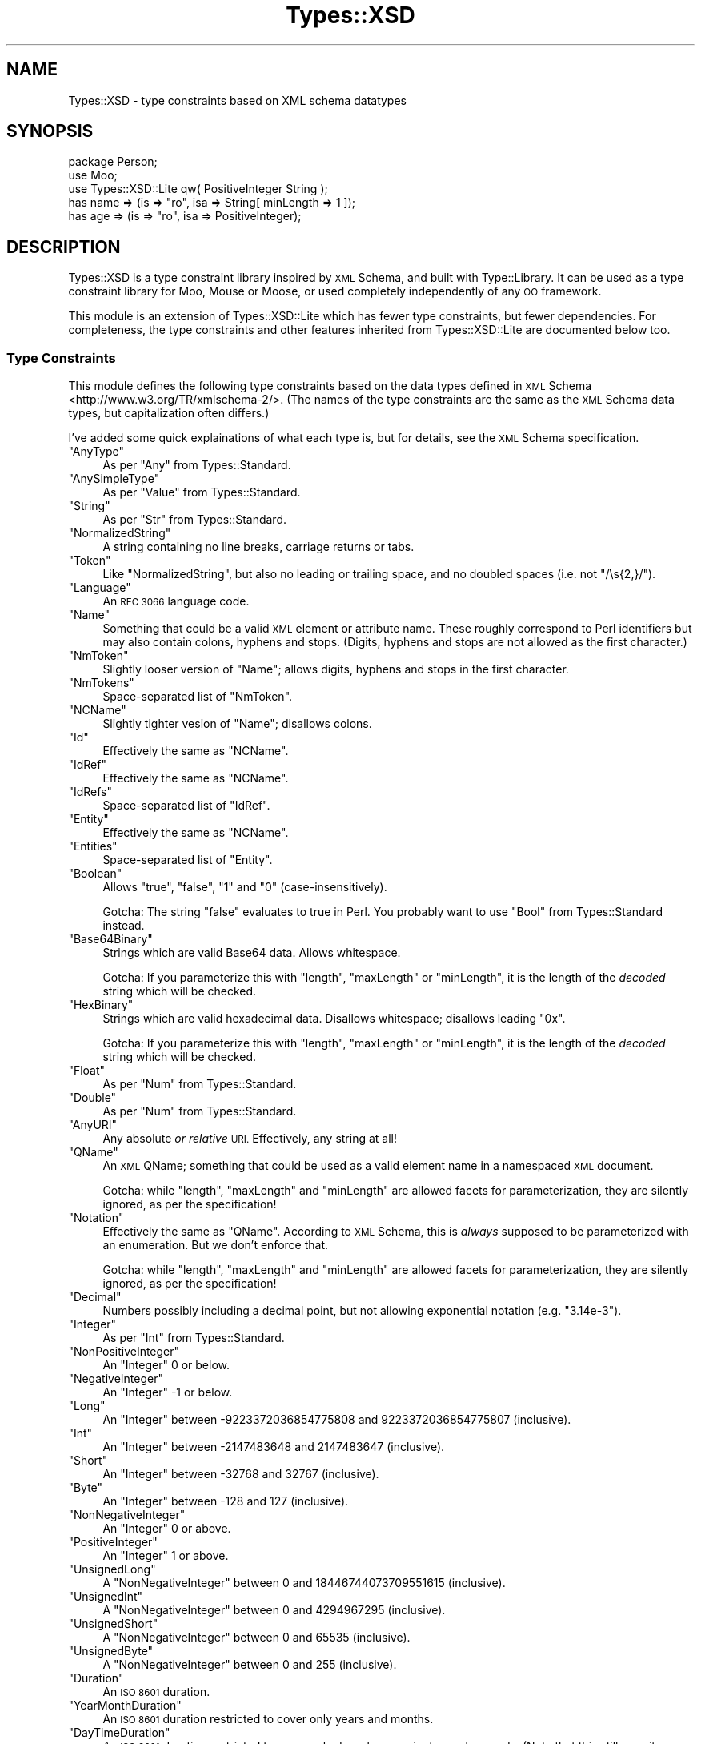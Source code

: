 .\" Automatically generated by Pod::Man 4.14 (Pod::Simple 3.41)
.\"
.\" Standard preamble:
.\" ========================================================================
.de Sp \" Vertical space (when we can't use .PP)
.if t .sp .5v
.if n .sp
..
.de Vb \" Begin verbatim text
.ft CW
.nf
.ne \\$1
..
.de Ve \" End verbatim text
.ft R
.fi
..
.\" Set up some character translations and predefined strings.  \*(-- will
.\" give an unbreakable dash, \*(PI will give pi, \*(L" will give a left
.\" double quote, and \*(R" will give a right double quote.  \*(C+ will
.\" give a nicer C++.  Capital omega is used to do unbreakable dashes and
.\" therefore won't be available.  \*(C` and \*(C' expand to `' in nroff,
.\" nothing in troff, for use with C<>.
.tr \(*W-
.ds C+ C\v'-.1v'\h'-1p'\s-2+\h'-1p'+\s0\v'.1v'\h'-1p'
.ie n \{\
.    ds -- \(*W-
.    ds PI pi
.    if (\n(.H=4u)&(1m=24u) .ds -- \(*W\h'-12u'\(*W\h'-12u'-\" diablo 10 pitch
.    if (\n(.H=4u)&(1m=20u) .ds -- \(*W\h'-12u'\(*W\h'-8u'-\"  diablo 12 pitch
.    ds L" ""
.    ds R" ""
.    ds C` ""
.    ds C' ""
'br\}
.el\{\
.    ds -- \|\(em\|
.    ds PI \(*p
.    ds L" ``
.    ds R" ''
.    ds C`
.    ds C'
'br\}
.\"
.\" Escape single quotes in literal strings from groff's Unicode transform.
.ie \n(.g .ds Aq \(aq
.el       .ds Aq '
.\"
.\" If the F register is >0, we'll generate index entries on stderr for
.\" titles (.TH), headers (.SH), subsections (.SS), items (.Ip), and index
.\" entries marked with X<> in POD.  Of course, you'll have to process the
.\" output yourself in some meaningful fashion.
.\"
.\" Avoid warning from groff about undefined register 'F'.
.de IX
..
.nr rF 0
.if \n(.g .if rF .nr rF 1
.if (\n(rF:(\n(.g==0)) \{\
.    if \nF \{\
.        de IX
.        tm Index:\\$1\t\\n%\t"\\$2"
..
.        if !\nF==2 \{\
.            nr % 0
.            nr F 2
.        \}
.    \}
.\}
.rr rF
.\" ========================================================================
.\"
.IX Title "Types::XSD 3"
.TH Types::XSD 3 "2014-09-11" "perl v5.32.0" "User Contributed Perl Documentation"
.\" For nroff, turn off justification.  Always turn off hyphenation; it makes
.\" way too many mistakes in technical documents.
.if n .ad l
.nh
.SH "NAME"
Types::XSD \- type constraints based on XML schema datatypes
.SH "SYNOPSIS"
.IX Header "SYNOPSIS"
.Vb 1
\&   package Person;
\&   
\&   use Moo;
\&   use Types::XSD::Lite qw( PositiveInteger String );
\&   
\&   has name => (is => "ro", isa => String[ minLength => 1 ]);
\&   has age  => (is => "ro", isa => PositiveInteger);
.Ve
.SH "DESCRIPTION"
.IX Header "DESCRIPTION"
Types::XSD is a type constraint library inspired by \s-1XML\s0 Schema, and built
with Type::Library. It can be used as a type constraint library for
Moo, Mouse or Moose, or used completely independently of any \s-1OO\s0
framework.
.PP
This module is an extension of Types::XSD::Lite which has fewer type
constraints, but fewer dependencies. For completeness, the type constraints
and other features inherited from Types::XSD::Lite are documented below
too.
.SS "Type Constraints"
.IX Subsection "Type Constraints"
This module defines the following type constraints based on the data types
defined in \s-1XML\s0 Schema <http://www.w3.org/TR/xmlschema-2/>. (The names of
the type constraints are the same as the \s-1XML\s0 Schema data types, but
capitalization often differs.)
.PP
I've added some quick explainations of what each type is, but for details,
see the \s-1XML\s0 Schema specification.
.ie n .IP """AnyType""" 4
.el .IP "\f(CWAnyType\fR" 4
.IX Item "AnyType"
As per \f(CW\*(C`Any\*(C'\fR from Types::Standard.
.ie n .IP """AnySimpleType""" 4
.el .IP "\f(CWAnySimpleType\fR" 4
.IX Item "AnySimpleType"
As per \f(CW\*(C`Value\*(C'\fR from Types::Standard.
.ie n .IP """String""" 4
.el .IP "\f(CWString\fR" 4
.IX Item "String"
As per \f(CW\*(C`Str\*(C'\fR from Types::Standard.
.ie n .IP """NormalizedString""" 4
.el .IP "\f(CWNormalizedString\fR" 4
.IX Item "NormalizedString"
A string containing no line breaks, carriage returns or tabs.
.ie n .IP """Token""" 4
.el .IP "\f(CWToken\fR" 4
.IX Item "Token"
Like \f(CW\*(C`NormalizedString\*(C'\fR, but also no leading or trailing space, and no
doubled spaces (i.e. not \f(CW\*(C`/\es{2,}/\*(C'\fR).
.ie n .IP """Language""" 4
.el .IP "\f(CWLanguage\fR" 4
.IX Item "Language"
An \s-1RFC 3066\s0 language code.
.ie n .IP """Name""" 4
.el .IP "\f(CWName\fR" 4
.IX Item "Name"
Something that could be a valid \s-1XML\s0 element or attribute name. These roughly
correspond to Perl identifiers but may also contain colons, hyphens and stops.
(Digits, hyphens and stops are not allowed as the first character.)
.ie n .IP """NmToken""" 4
.el .IP "\f(CWNmToken\fR" 4
.IX Item "NmToken"
Slightly looser version of \f(CW\*(C`Name\*(C'\fR; allows digits, hyphens and stops in the
first character.
.ie n .IP """NmTokens""" 4
.el .IP "\f(CWNmTokens\fR" 4
.IX Item "NmTokens"
Space-separated list of \f(CW\*(C`NmToken\*(C'\fR.
.ie n .IP """NCName""" 4
.el .IP "\f(CWNCName\fR" 4
.IX Item "NCName"
Slightly tighter vesion of \f(CW\*(C`Name\*(C'\fR; disallows colons.
.ie n .IP """Id""" 4
.el .IP "\f(CWId\fR" 4
.IX Item "Id"
Effectively the same as \f(CW\*(C`NCName\*(C'\fR.
.ie n .IP """IdRef""" 4
.el .IP "\f(CWIdRef\fR" 4
.IX Item "IdRef"
Effectively the same as \f(CW\*(C`NCName\*(C'\fR.
.ie n .IP """IdRefs""" 4
.el .IP "\f(CWIdRefs\fR" 4
.IX Item "IdRefs"
Space-separated list of \f(CW\*(C`IdRef\*(C'\fR.
.ie n .IP """Entity""" 4
.el .IP "\f(CWEntity\fR" 4
.IX Item "Entity"
Effectively the same as \f(CW\*(C`NCName\*(C'\fR.
.ie n .IP """Entities""" 4
.el .IP "\f(CWEntities\fR" 4
.IX Item "Entities"
Space-separated list of \f(CW\*(C`Entity\*(C'\fR.
.ie n .IP """Boolean""" 4
.el .IP "\f(CWBoolean\fR" 4
.IX Item "Boolean"
Allows \f(CW"true"\fR, \f(CW"false"\fR, \f(CW"1"\fR and \f(CW"0"\fR
(case-insensitively).
.Sp
Gotcha: The string \f(CW"false"\fR evaluates to true in Perl. You probably
want to use \f(CW\*(C`Bool\*(C'\fR from Types::Standard instead.
.ie n .IP """Base64Binary""" 4
.el .IP "\f(CWBase64Binary\fR" 4
.IX Item "Base64Binary"
Strings which are valid Base64 data. Allows whitespace.
.Sp
Gotcha: If you parameterize this with \f(CW\*(C`length\*(C'\fR, \f(CW\*(C`maxLength\*(C'\fR or \f(CW\*(C`minLength\*(C'\fR,
it is the length of the \fIdecoded\fR string which will be checked.
.ie n .IP """HexBinary""" 4
.el .IP "\f(CWHexBinary\fR" 4
.IX Item "HexBinary"
Strings which are valid hexadecimal data. Disallows whitespace; disallows
leading \f(CW\*(C`0x\*(C'\fR.
.Sp
Gotcha: If you parameterize this with \f(CW\*(C`length\*(C'\fR, \f(CW\*(C`maxLength\*(C'\fR or \f(CW\*(C`minLength\*(C'\fR,
it is the length of the \fIdecoded\fR string which will be checked.
.ie n .IP """Float""" 4
.el .IP "\f(CWFloat\fR" 4
.IX Item "Float"
As per \f(CW\*(C`Num\*(C'\fR from Types::Standard.
.ie n .IP """Double""" 4
.el .IP "\f(CWDouble\fR" 4
.IX Item "Double"
As per \f(CW\*(C`Num\*(C'\fR from Types::Standard.
.ie n .IP """AnyURI""" 4
.el .IP "\f(CWAnyURI\fR" 4
.IX Item "AnyURI"
Any absolute \fIor relative\fR \s-1URI.\s0 Effectively, any string at all!
.ie n .IP """QName""" 4
.el .IP "\f(CWQName\fR" 4
.IX Item "QName"
An \s-1XML\s0 QName; something that could be used as a valid element name in a
namespaced \s-1XML\s0 document.
.Sp
Gotcha: while \f(CW\*(C`length\*(C'\fR, \f(CW\*(C`maxLength\*(C'\fR and \f(CW\*(C`minLength\*(C'\fR are allowed facets for
parameterization, they are silently ignored, as per the specification!
.ie n .IP """Notation""" 4
.el .IP "\f(CWNotation\fR" 4
.IX Item "Notation"
Effectively the same as \f(CW\*(C`QName\*(C'\fR. According to \s-1XML\s0 Schema, this is \fIalways\fR
supposed to be parameterized with an enumeration. But we don't enforce that.
.Sp
Gotcha: while \f(CW\*(C`length\*(C'\fR, \f(CW\*(C`maxLength\*(C'\fR and \f(CW\*(C`minLength\*(C'\fR are allowed facets for
parameterization, they are silently ignored, as per the specification!
.ie n .IP """Decimal""" 4
.el .IP "\f(CWDecimal\fR" 4
.IX Item "Decimal"
Numbers possibly including a decimal point, but not allowing exponential
notation (e.g. \f(CW"3.14e\-3"\fR).
.ie n .IP """Integer""" 4
.el .IP "\f(CWInteger\fR" 4
.IX Item "Integer"
As per \f(CW\*(C`Int\*(C'\fR from Types::Standard.
.ie n .IP """NonPositiveInteger""" 4
.el .IP "\f(CWNonPositiveInteger\fR" 4
.IX Item "NonPositiveInteger"
An \f(CW\*(C`Integer\*(C'\fR 0 or below.
.ie n .IP """NegativeInteger""" 4
.el .IP "\f(CWNegativeInteger\fR" 4
.IX Item "NegativeInteger"
An \f(CW\*(C`Integer\*(C'\fR \-1 or below.
.ie n .IP """Long""" 4
.el .IP "\f(CWLong\fR" 4
.IX Item "Long"
An \f(CW\*(C`Integer\*(C'\fR between \-9223372036854775808 and 9223372036854775807 (inclusive).
.ie n .IP """Int""" 4
.el .IP "\f(CWInt\fR" 4
.IX Item "Int"
An \f(CW\*(C`Integer\*(C'\fR between \-2147483648 and 2147483647 (inclusive).
.ie n .IP """Short""" 4
.el .IP "\f(CWShort\fR" 4
.IX Item "Short"
An \f(CW\*(C`Integer\*(C'\fR between \-32768 and 32767 (inclusive).
.ie n .IP """Byte""" 4
.el .IP "\f(CWByte\fR" 4
.IX Item "Byte"
An \f(CW\*(C`Integer\*(C'\fR between \-128 and 127 (inclusive).
.ie n .IP """NonNegativeInteger""" 4
.el .IP "\f(CWNonNegativeInteger\fR" 4
.IX Item "NonNegativeInteger"
An \f(CW\*(C`Integer\*(C'\fR 0 or above.
.ie n .IP """PositiveInteger""" 4
.el .IP "\f(CWPositiveInteger\fR" 4
.IX Item "PositiveInteger"
An \f(CW\*(C`Integer\*(C'\fR 1 or above.
.ie n .IP """UnsignedLong""" 4
.el .IP "\f(CWUnsignedLong\fR" 4
.IX Item "UnsignedLong"
A \f(CW\*(C`NonNegativeInteger\*(C'\fR between 0 and 18446744073709551615 (inclusive).
.ie n .IP """UnsignedInt""" 4
.el .IP "\f(CWUnsignedInt\fR" 4
.IX Item "UnsignedInt"
A \f(CW\*(C`NonNegativeInteger\*(C'\fR between 0 and 4294967295 (inclusive).
.ie n .IP """UnsignedShort""" 4
.el .IP "\f(CWUnsignedShort\fR" 4
.IX Item "UnsignedShort"
A \f(CW\*(C`NonNegativeInteger\*(C'\fR between 0 and 65535 (inclusive).
.ie n .IP """UnsignedByte""" 4
.el .IP "\f(CWUnsignedByte\fR" 4
.IX Item "UnsignedByte"
A \f(CW\*(C`NonNegativeInteger\*(C'\fR between 0 and 255 (inclusive).
.ie n .IP """Duration""" 4
.el .IP "\f(CWDuration\fR" 4
.IX Item "Duration"
An \s-1ISO 8601\s0 duration.
.ie n .IP """YearMonthDuration""" 4
.el .IP "\f(CWYearMonthDuration\fR" 4
.IX Item "YearMonthDuration"
An \s-1ISO 8601\s0 duration restricted to cover only years and months.
.ie n .IP """DayTimeDuration""" 4
.el .IP "\f(CWDayTimeDuration\fR" 4
.IX Item "DayTimeDuration"
An \s-1ISO 8601\s0 duration restricted to cover only days, hours, minutes and
seconds. (Note that this still permits durations of many years, as the
days component is an arbitrary non-negative integer.)
.ie n .IP """DateTime""" 4
.el .IP "\f(CWDateTime\fR" 4
.IX Item "DateTime"
An \s-1ISO 8601\s0 datetime with optional timezone.
.ie n .IP """DateTimeStamp""" 4
.el .IP "\f(CWDateTimeStamp\fR" 4
.IX Item "DateTimeStamp"
An \s-1ISO 8601\s0 datetime with required timezone.
.ie n .IP """Time""" 4
.el .IP "\f(CWTime\fR" 4
.IX Item "Time"
An \s-1ISO 8601\s0 time with optional timezone.
.ie n .IP """Date""" 4
.el .IP "\f(CWDate\fR" 4
.IX Item "Date"
An \s-1ISO 8601\s0 date with optional timezone.
.ie n .IP """GYearMonth""" 4
.el .IP "\f(CWGYearMonth\fR" 4
.IX Item "GYearMonth"
An year-month pair with optional timezone.
.ie n .IP """GYear""" 4
.el .IP "\f(CWGYear\fR" 4
.IX Item "GYear"
An year with optional timezone.
.ie n .IP """GMonthDay""" 4
.el .IP "\f(CWGMonthDay\fR" 4
.IX Item "GMonthDay"
An month-day pair with optional timezone.
.ie n .IP """GDay""" 4
.el .IP "\f(CWGDay\fR" 4
.IX Item "GDay"
An day with optional timezone.
.ie n .IP """GMonth""" 4
.el .IP "\f(CWGMonth\fR" 4
.IX Item "GMonth"
An month with optional timezone.
.SS "Parameters"
.IX Subsection "Parameters"
Datatypes can be parameterized using the facets defined by \s-1XML\s0 Schema. For
example:
.PP
.Vb 1
\&   use Types::XSD::Lite qw( String Decimal PositiveInteger Token );
\&   
\&   my @sizes = qw( XS S M L XL XXL );
\&   
\&   has name   => (is => "ro", isa => String[ minLength => 1 ]);
\&   has price  => (is => "ro", isa => Decimal[ fractionDigits => 2 ]);
\&   has rating => (is => "ro", isa => PositiveInteger[ maxInclusive => 5 ]);
\&   has size   => (is => "ro", isa => Token[ enumeration => \e@sizes ]);
.Ve
.PP
The following facets exist, but not all facets are supported for all
datatypes. (The module will croak if you try to use an unsupported facet.)
.ie n .IP """enumeration""" 4
.el .IP "\f(CWenumeration\fR" 4
.IX Item "enumeration"
An arrayref of allowable values. You should probably use Type::Tiny::Enum
instead.
.ie n .IP """pattern""" 4
.el .IP "\f(CWpattern\fR" 4
.IX Item "pattern"
A regular expression that the value is expected to conform to. Use a normal
Perl quoted regexp:
.Sp
.Vb 1
\&   Token[ pattern => qr{^[a\-z]+$} ]
.Ve
.ie n .IP """whiteSpace""" 4
.el .IP "\f(CWwhiteSpace\fR" 4
.IX Item "whiteSpace"
The \f(CW\*(C`whiteSpace\*(C'\fR facet is ignored as I'm not entirely sure what it should
do. It perhaps makes sense for coercions, but this module doesn't define any
coercions.
.ie n .IP """assertions""" 4
.el .IP "\f(CWassertions\fR" 4
.IX Item "assertions"
An arrayref of arbitrary additional restrictions, expressed as strings of
Perl code or coderefs operating on \f(CW$_\fR.
.Sp
For example:
.Sp
.Vb 6
\&   Integer[
\&      assertions => [
\&         \*(Aq$_ % 3 == 0\*(Aq,            # multiple of three, and...
\&         sub { is_nice($_) },      # is nice (whatever that means)
\&      ],
\&   ],
.Ve
.Sp
Strings of Perl code will result in faster-running type constraints.
.ie n .IP """length"", ""maxLength"", ""minLength""" 4
.el .IP "\f(CWlength\fR, \f(CWmaxLength\fR, \f(CWminLength\fR" 4
.IX Item "length, maxLength, minLength"
Restrict the length of a value. For example \f(CW\*(C`Integer[length=>2]\*(C'\fR allows
\&\f(CW10\fR, \f(CW99\fR and \f(CW\*(C`\-1\*(C'\fR, but not \f(CW100\fR, \f(CW9\fR or \f(CW\*(C`\-10\*(C'\fR.
.Sp
Types::XSD won't prevent you from making ridiculous constraints such as
\&\f(CW\*(C`String[ maxLength => 1, minLength => 2 ]\*(C'\fR.
.Sp
Note that on \f(CW\*(C`HexBinary\*(C'\fR and \f(CW\*(C`Base64Binary\*(C'\fR types, the lengths apply to
the decoded string. Length restrictions are silently ignored for \f(CW\*(C`QName\*(C'\fR
and \f(CW\*(C`Notation\*(C'\fR because the W3C doesn't think you should care what length
these datatypes are.
.ie n .IP """maxInclusive"", ""minInclusive"", ""maxExclusive"", ""minExclusive""" 4
.el .IP "\f(CWmaxInclusive\fR, \f(CWminInclusive\fR, \f(CWmaxExclusive\fR, \f(CWminExclusive\fR" 4
.IX Item "maxInclusive, minInclusive, maxExclusive, minExclusive"
Supported for numeric types and datetime/duration\-related types.
.Sp
Note that to be super-correct, the \f(CW\*(C`{max,min}{Inclusive,Exclusive}\*(C'\fR
facets for numeric types are performed by passing the numbers through
Math::BigInt or Math::BigFloat, so may be a little slow.
.ie n .IP """totalDigits""" 4
.el .IP "\f(CWtotalDigits\fR" 4
.IX Item "totalDigits"
For a decimal (or type derived from decimals) specifies that the total number
of digits for the value must be at most this number. Given
\&\f(CW\*(C`Decimal[ totalDigits => 3 ]\*(C'\fR, \f(CW1.23\fR, \f(CW12.3\fR, \f(CW123\fR, \f(CW1.2\fR and \f(CW1\fR
are all allowable; \f(CW1.234\fR is not. \f(CW1.230\fR is also not, but this may change
in a future version.
.ie n .IP """fractionDigits""" 4
.el .IP "\f(CWfractionDigits\fR" 4
.IX Item "fractionDigits"
Like \f(CW\*(C`totalDigits\*(C'\fR but ignores digits before the decimal point.
.ie n .IP """explicitTimezone""" 4
.el .IP "\f(CWexplicitTimezone\fR" 4
.IX Item "explicitTimezone"
May be \f(CW"optional"\fR, \f(CW"prohibited"\fR or \f(CW"required"\fR. For
example:
.Sp
.Vb 1
\&   Time[ explicitTimezone => "prohibited" ]
.Ve
.SS "Functions"
.IX Subsection "Functions"
This module also exports some convenience functions:
.ie n .IP """dur_parse($str)""" 4
.el .IP "\f(CWdur_parse($str)\fR" 4
.IX Item "dur_parse($str)"
Parse an xsd:duration string, returning a DateTime::Duration.
.ie n .IP """dur_cmp($a, $b)""" 4
.el .IP "\f(CWdur_cmp($a, $b)\fR" 4
.IX Item "dur_cmp($a, $b)"
Compare two strings conforming to the xsd:duration datatype to indicate
which is the longer duration.
.Sp
Returns \-1 if \f(CW$a\fR is shorter. Returns 1 if \f(CW$b\fR is shorter. Returns 0 if the
durations are identical. Returns undef if the comparison is indeterminate;
for example, \*(L"P1Y\*(R" (one year) and \*(L"P365D\*(R" (365 days) are not necessarily
identical \- in leap years \*(L"P365D\*(R" is shorter.
.ie n .IP """dt_cmp($type, $a, $b)""" 4
.el .IP "\f(CWdt_cmp($type, $a, $b)\fR" 4
.IX Item "dt_cmp($type, $a, $b)"
Compare two datetime-like strings. For example, two \f(CW\*(C`gYearMonth\*(C'\fR strings
can be compared using:
.Sp
.Vb 1
\&   dt_cmp(GYearMonth, "2009\-02", "2010\-10");
.Ve
.Sp
Both strings are expected to conform to the same datatype. It doesn't make
much sense to compare them otherwise.
.ie n .IP """dt_parse($type, $str)""" 4
.el .IP "\f(CWdt_parse($type, $str)\fR" 4
.IX Item "dt_parse($type, $str)"
Parse a datetime-like string, returning a DateTime::Incomplete object.
Note that DateTime::Incomplete objects are always returned, even if the
datetime is potentially complete.
.SH "BUGS"
.IX Header "BUGS"
Please report any bugs to
<http://rt.cpan.org/Dist/Display.html?Queue=Types\-XSD>.
.SH "SEE ALSO"
.IX Header "SEE ALSO"
Type::Tiny, Types::XSD::Lite, Types::Standard.
.IP "\(bu" 4
<http://www.w3.org/TR/xmlschema\-2/> Datatypes in \s-1XML\s0 Schema 1.0
.IP "\(bu" 4
<http://www.w3.org/TR/xmlschema11\-2/> Datatypes in \s-1XML\s0 Schema 1.1
.SH "AUTHOR"
.IX Header "AUTHOR"
Toby Inkster <tobyink@cpan.org>.
.SH "COPYRIGHT AND LICENCE"
.IX Header "COPYRIGHT AND LICENCE"
This software is copyright (c) 2013\-2014 by Toby Inkster.
.PP
This is free software; you can redistribute it and/or modify it under
the same terms as the Perl 5 programming language system itself.
.SH "DISCLAIMER OF WARRANTIES"
.IX Header "DISCLAIMER OF WARRANTIES"
\&\s-1THIS PACKAGE IS PROVIDED \*(L"AS IS\*(R" AND WITHOUT ANY EXPRESS OR IMPLIED
WARRANTIES, INCLUDING, WITHOUT LIMITATION, THE IMPLIED WARRANTIES OF
MERCHANTIBILITY AND FITNESS FOR A PARTICULAR PURPOSE.\s0

